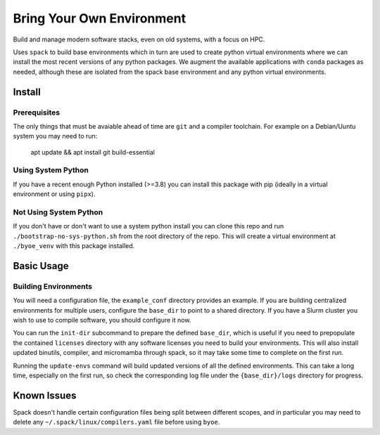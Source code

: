 ==========================
Bring Your Own Environment
==========================

Build and manage modern software stacks, even on old systems, with a focus on HPC.

Uses ``spack`` to build base environments which in turn are used to create python
virtual environments where we can install the most recent versions of any python 
packages. We augment the available applications with ``conda`` packages as needed, 
although these are isolated from the spack base environment and any python virtual 
environments.


Install
=======

Prerequisites
-------------

The only things that must be avaiable ahead of time are ``git`` and a compiler 
toolchain. For example on a Debian/Uuntu system you may need to run:

..

    apt update && apt install git build-essential


Using System Python
-------------------

If you have a recent enough Python installed (>=3.8) you can install this package with 
pip (ideally in a virtual environment or using ``pipx``).


Not Using System Python
-----------------------

If you don't have or don't want to use a system python install you can clone this 
repo and run ``./bootstrap-no-sys-python.sh`` from the root directory of the repo. 
This will create a virtual environment at ``./byoe_venv`` with this package installed.


Basic Usage
===========

Building Environments
---------------------

You will need a configuration file, the ``example_conf`` directory provides an example.
If you are building centralized environments for multiple users, configure the 
``base_dir`` to point to a shared directory. If you have a Slurm cluster you wish to use 
to compile software, you should configure it now.

You can run the ``init-dir`` subcommand to prepare the defined ``base_dir``, which is 
useful if you need to prepopulate the contained ``licenses`` directory with any 
software licenses you need to build your environments. This will also install updated
binutils, compiler, and micromamba through spack, so it may take some time to complete
on the first run.

Running the ``update-envs`` command will build updated versions of all the defined 
environments. This can take a long time, especially on the first run, so check the
corresponding log file under the ``{base_dir}/logs`` directory for progress.




Known Issues
============

Spack doesn't handle certain configuration files being split between different scopes,
and in particular you may need to delete any ``~/.spack/linux/compilers.yaml`` file
before using ``byoe``.
